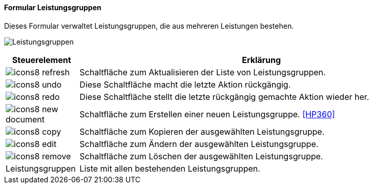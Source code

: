 :hp350-title: Leistungsgruppen
anchor:HP350[{hp350-title}]

==== Formular {hp350-title}

Dieses Formular verwaltet Leistungsgruppen, die aus mehreren Leistungen bestehen.

image:HP350.png[{hp350-title},title={hp350-title}]

[width="100%",cols="<1,<5",frame="all",options="header"]
|==========================
|Steuerelement|Erklärung
|image:icon/icons8-refresh.png[title="Aktualisieren",width={icon-width}]|Schaltfläche zum Aktualisieren der Liste von Leistungsgruppen.
|image:icon/icons8-undo.png[title="Rückgängig",width={icon-width}]      |Diese Schaltfläche macht die letzte Aktion rückgängig.
|image:icon/icons8-redo.png[title="Wiederherstellen",width={icon-width}]|Diese Schaltfläche stellt die letzte rückgängig gemachte Aktion wieder her.
|image:icon/icons8-new-document.png[title="Neu",width={icon-width}]     |Schaltfläche zum Erstellen einer neuen Leistungsgruppe. <<HP360>>
|image:icon/icons8-copy.png[title="Kopieren",width={icon-width}]        |Schaltfläche zum Kopieren der ausgewählten Leistungsgruppe.
|image:icon/icons8-edit.png[title="Ändern",width={icon-width}]          |Schaltfläche zum Ändern der ausgewählten Leistungsgruppe.
|image:icon/icons8-remove.png[title="Löschen",width={icon-width}]       |Schaltfläche zum Löschen der ausgewählten Leistungsgruppe.
|Leistungsgruppen|Liste mit allen bestehenden Leistungsgruppen.
|==========================
